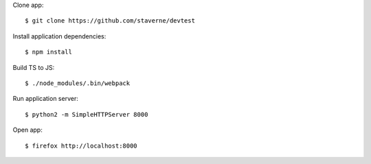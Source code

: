 Clone app::

  $ git clone https://github.com/staverne/devtest

Install application dependencies::

  $ npm install

Build TS to JS::

  $ ./node_modules/.bin/webpack

Run application server::

  $ python2 -m SimpleHTTPServer 8000

Open app::

  $ firefox http://localhost:8000
